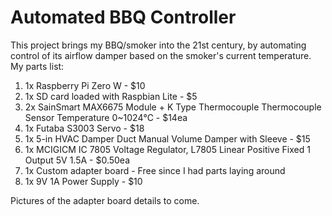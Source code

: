 * Automated BBQ Controller

This project brings my BBQ/smoker into the 21st century, by automating control of its airflow damper based on the smoker's current temperature. My parts list:

1. 1x Raspberry Pi Zero W - $10
2. 1x SD card loaded with Raspbian Lite - $5
3. 2x SainSmart MAX6675 Module + K Type Thermocouple Thermocouple Sensor Temperature 0~1024℃ - $14ea
4. 1x Futaba S3003 Servo - $18
5. 1x 5-in HVAC Damper Duct Manual Volume Damper with Sleeve - $15
6. 1x MCIGICM IC 7805 Voltage Regulator, L7805 Linear Positive Fixed 1 Output 5V 1.5A - $0.50ea
7. 1x Custom adapter board - Free since I had parts laying around
8. 1x 9V 1A Power Supply - $10

Pictures of the adapter board details to come.

